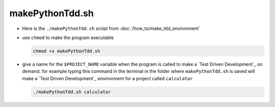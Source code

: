 #################################################################################
makePythonTdd.sh
#################################################################################

* Here is the ``./makePythonTdd.sh`` script from :doc:`/how_to/make_tdd_environment`

  .. literalinclude:: makePythonTdd.sh
    :language: shell

* use ``chmod`` to make the program executable

  .. code-block:: python

    chmod +x makePythonTdd.sh

* give a name for the ``$PROJECT_NAME`` variable when the program is called to make a `Test Driven Development`_ on demand. for example typing this command in the terminal in the folder where ``makePythonTdd.sh`` is saved will make a `Test Driven Development`_ environment for a project called ``calculator``

  .. code-block:: shell

    ./makePythonTdd.sh calculator